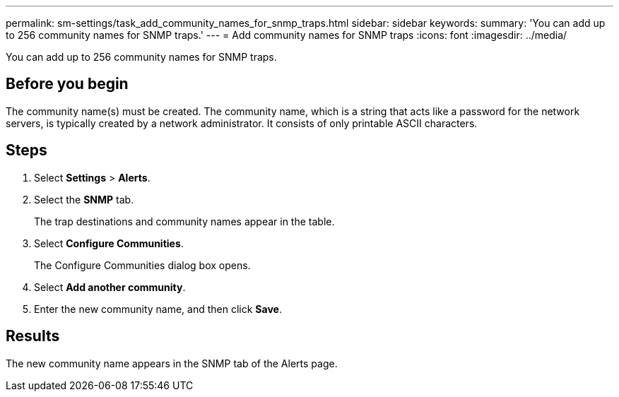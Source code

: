 ---
permalink: sm-settings/task_add_community_names_for_snmp_traps.html
sidebar: sidebar
keywords: 
summary: 'You can add up to 256 community names for SNMP traps.'
---
= Add community names for SNMP traps
:icons: font
:imagesdir: ../media/

[.lead]
You can add up to 256 community names for SNMP traps.

== Before you begin

The community name(s) must be created. The community name, which is a string that acts like a password for the network servers, is typically created by a network administrator. It consists of only printable ASCII characters.

== Steps

. Select *Settings* > *Alerts*.
. Select the *SNMP* tab.
+
The trap destinations and community names appear in the table.

. Select *Configure Communities*.
+
The Configure Communities dialog box opens.

. Select *Add another community*.
. Enter the new community name, and then click *Save*.

== Results

The new community name appears in the SNMP tab of the Alerts page.
